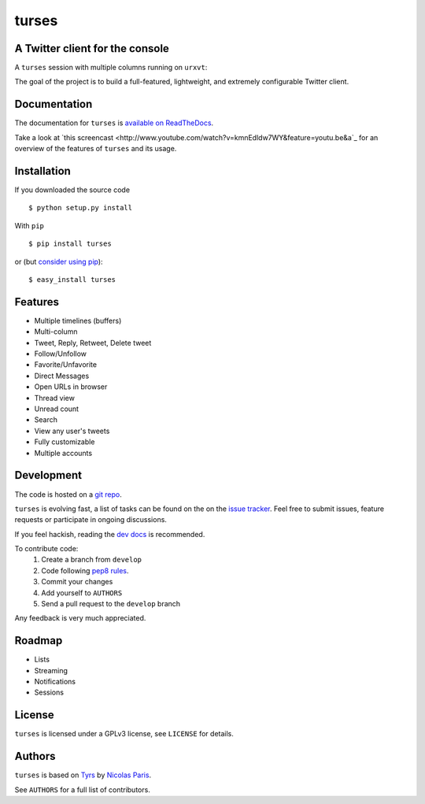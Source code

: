 turses
======

A Twitter client for the console
--------------------------------

A ``turses`` session with multiple columns running on ``urxvt``:

.. image:: http://dialelo.com/img/turses_screenshot.png

The goal of the project is to build a full-featured, lightweight, and extremely 
configurable Twitter client.

Documentation
-------------

The documentation for ``turses`` is `available on ReadTheDocs
<http://turses.readthedocs.org>`_.

Take a look at `this screencast
<http://www.youtube.com/watch?v=kmnEdldw7WY&feature=youtu.be&a`_ for an
overview of the features of ``turses`` and its usage.

Installation
------------

If you downloaded the source code ::

    $ python setup.py install

With ``pip`` ::

    $ pip install turses

or (but `consider using pip`_):  ::

    $ easy_install turses

.. _`consider using pip`: http://www.pip-installer.org/en/latest/other-tools.html#pip-compared-to-easy-install

Features
--------

- Multiple timelines (buffers)
- Multi-column
- Tweet, Reply, Retweet, Delete tweet
- Follow/Unfollow
- Favorite/Unfavorite
- Direct Messages
- Open URLs in browser
- Thread view
- Unread count
- Search
- View any user's tweets
- Fully customizable
- Multiple accounts

Development
-----------

The code is hosted on a `git repo`_.

.. _`git repo`: http://github.com/alejandrogomez/turses

``turses`` is evolving fast, a list of tasks can be found on 
the on the `issue tracker`_. Feel free to submit issues, feature
requests or participate in ongoing discussions.

.. _`issue tracker`: http://github.com/alejandrogomez/turses/issues

If you feel hackish, reading the `dev docs`_ is recommended.

.. _`dev docs`: http://turses.readthedocs.org/en/latest/dev/internals.html

To contribute code:
 1. Create a branch from ``develop``
 2. Code following `pep8 rules`_.
 3. Commit your changes
 4. Add yourself to ``AUTHORS``
 5. Send a pull request to the ``develop`` branch

.. _`pep8 rules`: http://www.python.org/dev/peps/pep-0008

Any feedback is very much appreciated.

Roadmap
-------

- Lists
- Streaming
- Notifications
- Sessions

License
-------

``turses`` is licensed under a GPLv3 license, see ``LICENSE`` for details.

Authors
-------

``turses`` is based on `Tyrs`_ by `Nicolas Paris`_.

.. _`Tyrs`: http://tyrs.nicosphere.net
.. _`Nicolas Paris`: http://github.com/Nic0

See ``AUTHORS`` for a full list of contributors.
